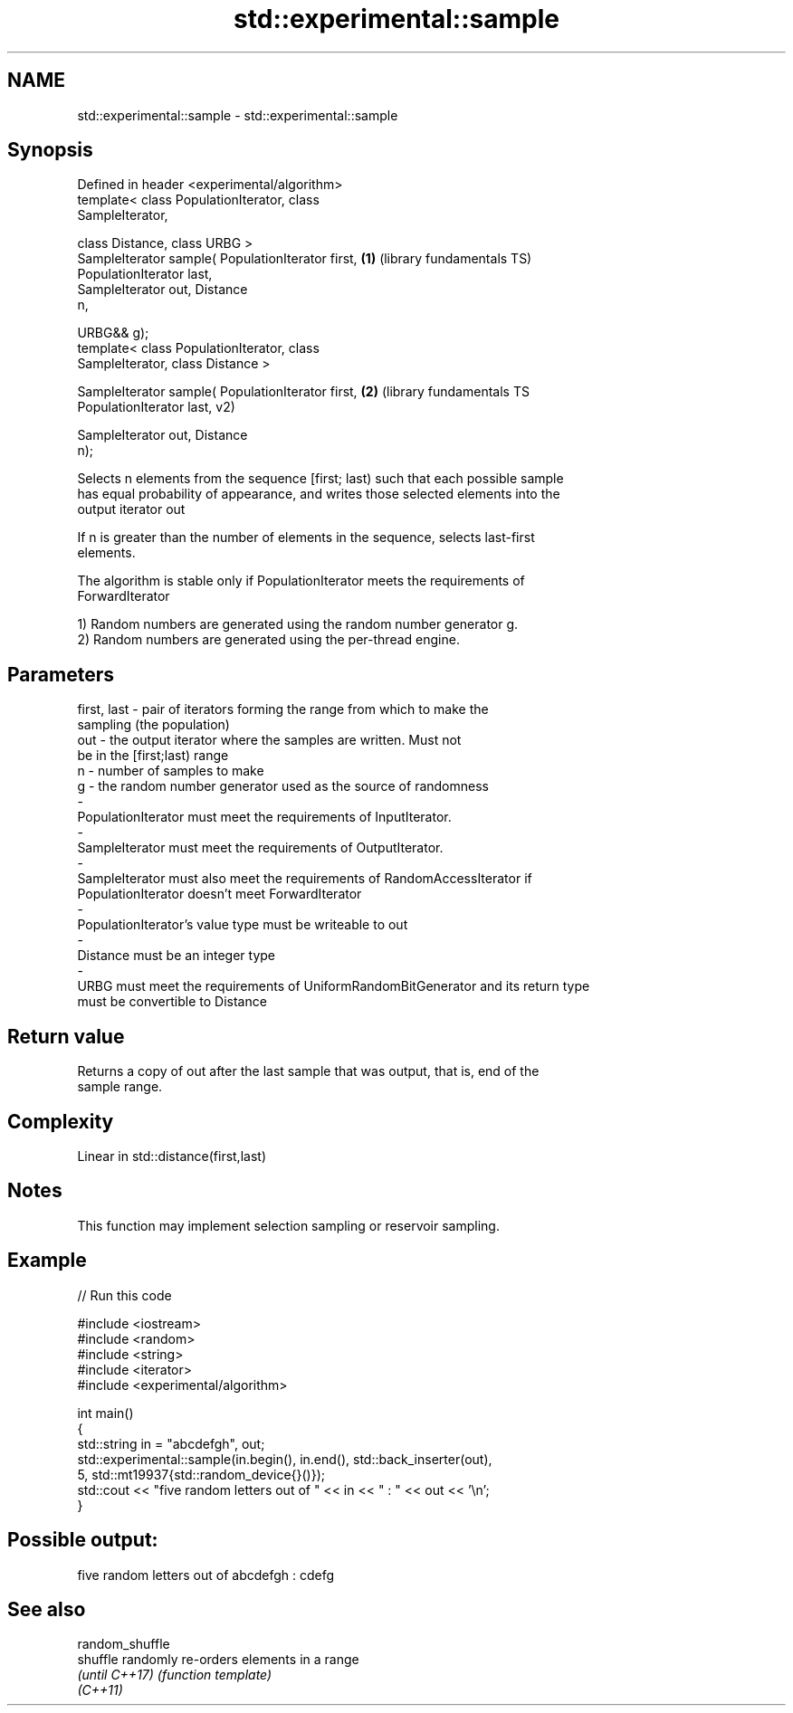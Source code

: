 .TH std::experimental::sample 3 "2019.03.28" "http://cppreference.com" "C++ Standard Libary"
.SH NAME
std::experimental::sample \- std::experimental::sample

.SH Synopsis
   Defined in header <experimental/algorithm>
   template< class PopulationIterator, class
   SampleIterator,

             class Distance, class URBG >
   SampleIterator sample( PopulationIterator first,      \fB(1)\fP (library fundamentals TS)
   PopulationIterator last,
                          SampleIterator out, Distance
   n,

                          URBG&& g);
   template< class PopulationIterator, class
   SampleIterator, class Distance >

   SampleIterator sample( PopulationIterator first,      \fB(2)\fP (library fundamentals TS
   PopulationIterator last,                                  v2)

                          SampleIterator out, Distance
   n);

   Selects n elements from the sequence [first; last) such that each possible sample
   has equal probability of appearance, and writes those selected elements into the
   output iterator out

   If n is greater than the number of elements in the sequence, selects last-first
   elements.

   The algorithm is stable only if PopulationIterator meets the requirements of
   ForwardIterator

   1) Random numbers are generated using the random number generator g.
   2) Random numbers are generated using the per-thread engine.

.SH Parameters

   first, last      -     pair of iterators forming the range from which to make the
                          sampling (the population)
   out              -     the output iterator where the samples are written. Must not
                          be in the [first;last) range
   n                -     number of samples to make
   g                -     the random number generator used as the source of randomness
   -
   PopulationIterator must meet the requirements of InputIterator.
   -
   SampleIterator must meet the requirements of OutputIterator.
   -
   SampleIterator must also meet the requirements of RandomAccessIterator if
   PopulationIterator doesn't meet ForwardIterator
   -
   PopulationIterator's value type must be writeable to out
   -
   Distance must be an integer type
   -
   URBG must meet the requirements of UniformRandomBitGenerator and its return type
   must be convertible to Distance

.SH Return value

   Returns a copy of out after the last sample that was output, that is, end of the
   sample range.

.SH Complexity

   Linear in std::distance(first,last)

.SH Notes

   This function may implement selection sampling or reservoir sampling.

.SH Example

   
// Run this code

 #include <iostream>
 #include <random>
 #include <string>
 #include <iterator>
 #include <experimental/algorithm>
  
 int main()
 {
     std::string in = "abcdefgh", out;
     std::experimental::sample(in.begin(), in.end(), std::back_inserter(out),
                               5, std::mt19937{std::random_device{}()});
     std::cout << "five random letters out of " << in << " : " << out << '\\n';
 }

.SH Possible output:

 five random letters out of abcdefgh : cdefg

.SH See also

   random_shuffle
   shuffle        randomly re-orders elements in a range
   \fI(until C++17)\fP  \fI(function template)\fP 
   \fI(C++11)\fP
